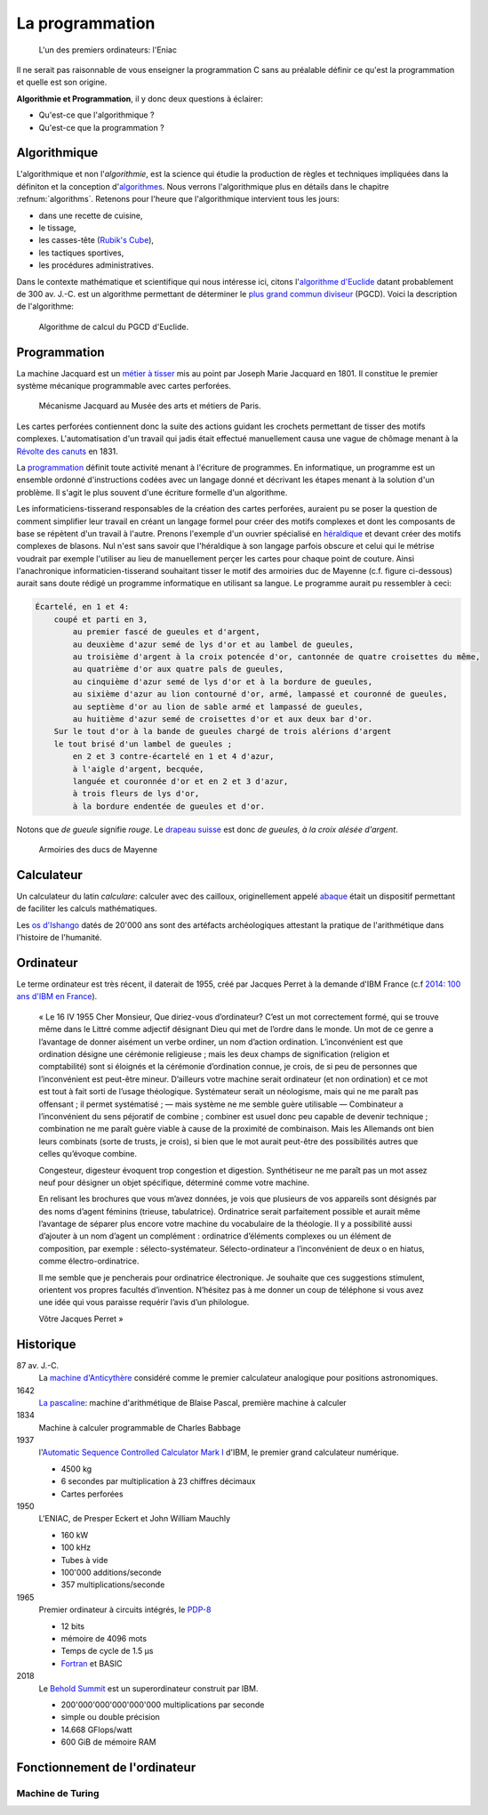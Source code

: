 ================
La programmation
================

.. figure:: ../assets/images/eniac.*

    L'un des premiers ordinateurs: l'Eniac

Il ne serait pas raisonnable de vous enseigner la programmation C sans au préalable définir ce qu'est la programmation et quelle est son origine.


**Algorithmie et Programmation**, il y donc deux questions à éclairer:

- Qu'est-ce que l'algorithmique ?
- Qu'est-ce que la programmation ?

Algorithmique
=============

L'algorithmique et non l'*algorithmie*, est la science qui étudie la production de règles et techniques impliquées dans la définiton et la conception d'`algorithmes <https://fr.wikipedia.org/wiki/Algorithme>`__. Nous verrons l'algorithmique plus en détails dans le chapitre :refnum:`algorithms`. Retenons pour l'heure que l'algorithmique intervient tous les jours:

- dans une recette de cuisine,
- le tissage,
- les casses-tête (`Rubik's Cube <https://fr.wikipedia.org/wiki/Rubik%27s_Cube>`__),
- les tactiques sportives,
- les procédures administratives.

Dans le contexte mathématique et scientifique qui nous intéresse ici, citons l'`algorithme d'Euclide <https://fr.wikipedia.org/wiki/Algorithme_d%27Euclide>`__ datant probablement de 300 av. J.-C. est un algorithme permettant de déterminer le `plus grand commun diviseur <https://fr.wikipedia.org/wiki/Plus_grand_commun_diviseur>`__ (PGCD). Voici la description de l'algorithme:

.. figure:: ../assets/figure/algorithm/euclide-gcd.*

    Algorithme de calcul du PGCD d'Euclide.

.. exercise:: Algorithme d'Euclide

    Appliquer l'algorithme d'Euclide aux entrées suivantes. Que vaut :math:`a`
    , :math:`b` et :math:`r` ?

    .. math::

        a = 1260, b = 630

Programmation
=============

La machine Jacquard est un `métier à tisser <https://fr.wikipedia.org/wiki/M%C3%A9tier_%C3%A0_tisser>`__ mis au point par Joseph Marie Jacquard en 1801. Il constitue le premier système mécanique programmable avec cartes perforées.

.. figure:: https://upload.wikimedia.org/wikipedia/commons/b/b6/Jacquard_loom_p1040320.jpg

    Mécanisme Jacquard au Musée des arts et métiers de Paris.

Les cartes perforées contiennent donc la suite des actions guidant les crochets permettant de tisser des motifs complexes. L'automatisation d'un travail qui jadis était effectué manuellement causa une vague de chômage menant à la `Révolte des canuts <https://fr.wikipedia.org/wiki/R%C3%A9volte_des_canuts>`__ en 1831.

La `programmation <https://fr.wikipedia.org/wiki/Programmation_informatique>`__ définit toute activité menant à l'écriture de programmes. En informatique, un programme est un ensemble ordonné d'instructions codées avec un langage donné et décrivant les étapes menant à la solution d'un problème. Il s'agit le plus souvent d'une écriture formelle d'un algorithme.

Les informaticiens-tisserand responsables de la création des cartes perforées, auraient pu se poser la question de comment simplifier leur travail en créant un langage formel pour créer des motifs complexes et dont les composants de base se répètent d'un travail à l'autre. Prenons l'exemple d'un ouvrier spécialisé en `héraldique <https://fr.wikipedia.org/wiki/H%C3%A9raldique>`__ et devant créer des motifs complexes de blasons. Nul n'est sans savoir que l'héraldique à son langage parfois obscure et celui qui le métrise voudrait par exemple l'utiliser au lieu de manuellement perçer les cartes pour chaque point de couture. Ainsi l'anachronique informaticien-tisserand souhaitant tisser le motif des armoiries duc de Mayenne (c.f. figure ci-dessous) aurait sans doute rédigé un programme informatique en utilisant sa langue. Le programme aurait pu ressembler à ceci:

.. code-block:: text

    Écartelé, en 1 et 4:
        coupé et parti en 3,
            au premier fascé de gueules et d'argent,
            au deuxième d'azur semé de lys d'or et au lambel de gueules,
            au troisième d'argent à la croix potencée d'or, cantonnée de quatre croisettes du même,
            au quatrième d'or aux quatre pals de gueules,
            au cinquième d'azur semé de lys d'or et à la bordure de gueules,
            au sixième d'azur au lion contourné d'or, armé, lampassé et couronné de gueules,
            au septième d'or au lion de sable armé et lampassé de gueules,
            au huitième d'azur semé de croisettes d'or et aux deux bar d'or.
        Sur le tout d'or à la bande de gueules chargé de trois alérions d'argent
        le tout brisé d'un lambel de gueules ;
            en 2 et 3 contre-écartelé en 1 et 4 d'azur,
            à l'aigle d'argent, becquée,
            languée et couronnée d'or et en 2 et 3 d'azur,
            à trois fleurs de lys d'or,
            à la bordure endentée de gueules et d'or.

Notons que *de gueule* signifie *rouge*. Le `drapeau suisse <https://fr.wikipedia.org/wiki/Drapeau_et_armoiries_de_la_Suisse>`__ est donc *de gueules, à la croix alésée d'argent*.

.. figure:: https://commons.wikimedia.org/wiki/File:Armoiries_ducs_de_Mayenne.svg

    Armoiries des ducs de Mayenne

Calculateur
===========

Un calculateur du latin *calculare*: calculer avec des cailloux, originellement appelé `abaque <https://fr.wikipedia.org/wiki/Abaque_(calcul)>`__ était un dispositif permettant de faciliter les calculs mathématiques.

Les `os d'Ishango <https://fr.wikipedia.org/wiki/Os_d%27Ishango>`__ datés de 20'000 ans sont des artéfacts archéologiques attestant la pratique de l'arithmétique dans l'histoire de l'humanité.

Ordinateur
==========

Le terme ordinateur est très récent, il daterait de 1955, créé par Jacques Perret à la demande d'IBM France (c.f `2014: 100 ans d'IBM en France <http://centenaireibmfrance.blogspot.com/2014/04/1955-terme-ordinateur-invente-par-jacques-perret.html>`__).

    « Le 16 IV 1955
    Cher Monsieur,
    Que diriez-vous d’ordinateur? C’est un mot correctement formé, qui se trouve même dans le Littré comme adjectif désignant Dieu qui met de l’ordre dans le monde. Un mot de ce genre a l’avantage de donner aisément un verbe ordiner, un nom d’action ordination. L’inconvénient est que ordination désigne une cérémonie religieuse ; mais les deux champs de signification (religion et comptabilité) sont si éloignés et la cérémonie d’ordination connue, je crois, de si peu de personnes que l’inconvénient est peut-être mineur. D’ailleurs votre machine serait ordinateur (et non ordination) et ce mot est tout à fait sorti de l’usage théologique. Systémateur serait un néologisme, mais qui ne me paraît pas offensant ; il permet systématisé ; — mais système ne me semble guère utilisable — Combinateur a l’inconvénient du sens péjoratif de combine ; combiner est usuel donc peu capable de devenir technique ; combination ne me paraît guère viable à cause de la proximité de combinaison. Mais les Allemands ont bien leurs combinats (sorte de trusts, je crois), si bien que le mot aurait peut-être des possibilités autres que celles qu’évoque combine.

    Congesteur, digesteur évoquent trop congestion et digestion. Synthétiseur ne me paraît pas un mot assez neuf pour désigner un objet spécifique, déterminé comme votre machine.

    En relisant les brochures que vous m’avez données, je vois que plusieurs de vos appareils sont désignés par des noms d’agent féminins (trieuse, tabulatrice). Ordinatrice serait parfaitement possible et aurait même l’avantage de séparer plus encore votre machine du vocabulaire de la théologie. Il y a possibilité aussi d’ajouter à un nom d’agent un complément : ordinatrice d’éléments complexes ou un élément de composition, par exemple : sélecto-systémateur. Sélecto-ordinateur a l’inconvénient de deux o en hiatus, comme électro-ordinatrice.

    Il me semble que je pencherais pour ordinatrice électronique. Je souhaite que ces suggestions stimulent, orientent vos propres facultés d’invention. N’hésitez pas à me donner un coup de téléphone si vous avez une idée qui vous paraisse requérir l’avis d’un philologue.

    Vôtre
    Jacques Perret »

Historique
==========

87 av. J.-C.
    La `machine d'Anticythère <https://fr.wikipedia.org/wiki/Machine_d%27Anticyth%C3%A8re>`__ considéré comme le premier calculateur analogique pour positions astronomiques.

1642
    `La pascaline <https://fr.wikipedia.org/wiki/Pascaline>`__: machine d'arithmétique de Blaise Pascal, première machine à calculer

1834
    Machine à calculer programmable de Charles Babbage

1937
    l'`Automatic Sequence Controlled Calculator Mark I <https://fr.wikipedia.org/wiki/Harvard_Mark_I>`__ d'IBM, le premier grand calculateur numérique.

    - 4500 kg
    - 6 secondes par multiplication à 23 chiffres décimaux
    - Cartes perforées

1950
    L'ENIAC, de Presper Eckert et John William Mauchly

    - 160 kW
    - 100 kHz
    - Tubes à vide
    - 100'000 additions/seconde
    - 357 multiplications/seconde

1965
    Premier ordinateur à circuits intégrés, le `PDP-8 <https://fr.wikipedia.org/wiki/PDP-8>`__

    - 12 bits
    - mémoire de 4096 mots
    - Temps de cycle de 1.5 µs
    - `Fortran <https://fr.wikipedia.org/wiki/Fortran>`__ et BASIC

2018
    Le `Behold Summit <https://fr.wikipedia.org/wiki/Summit_(superordinateur)>`__ est un superordinateur construit par IBM.

    - 200'000'000'000'000'000 multiplications par seconde
    - simple ou double précision
    - 14.668 GFlops/watt
    - 600 GiB de mémoire RAM

Fonctionnement de l'ordinateur
==============================

Machine de Turing
-----------------
